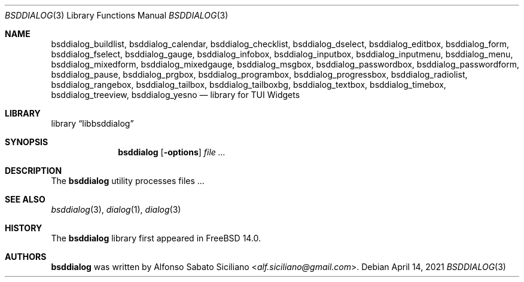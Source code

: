 .\"
.\" Copyright (c) 2021 Alfonso Sabato Siciliano
.\"
.\" Redistribution and use in source and binary forms, with or without
.\" modification, are permitted provided that the following conditions
.\" are met:
.\" 1. Redistributions of source code must retain the above copyright
.\"    notice, this list of conditions and the following disclaimer.
.\" 2. Redistributions in binary form must reproduce the above copyright
.\"    notice, this list of conditions and the following disclaimer in the
.\"    documentation and/or other materials provided with the distribution.
.\"
.\" THIS SOFTWARE IS PROVIDED BY THE AUTHOR AND CONTRIBUTORS ``AS IS'' AND
.\" ANY EXPRESS OR IMPLIED WARRANTIES, INCLUDING, BUT NOT LIMITED TO, THE
.\" IMPLIED WARRANTIES OF MERCHANTABILITY AND FITNESS FOR A PARTICULAR PURPOSE
.\" ARE DISCLAIMED.  IN NO EVENT SHALL THE AUTHOR OR CONTRIBUTORS BE LIABLE
.\" FOR ANY DIRECT, INDIRECT, INCIDENTAL, SPECIAL, EXEMPLARY, OR CONSEQUENTIAL
.\" DAMAGES (INCLUDING, BUT NOT LIMITED TO, PROCUREMENT OF SUBSTITUTE GOODS
.\" OR SERVICES; LOSS OF USE, DATA, OR PROFITS; OR BUSINESS INTERRUPTION)
.\" HOWEVER CAUSED AND ON ANY THEORY OF LIABILITY, WHETHER IN CONTRACT, STRICT
.\" LIABILITY, OR TORT (INCLUDING NEGLIGENCE OR OTHERWISE) ARISING IN ANY WAY
.\" OUT OF THE USE OF THIS SOFTWARE, EVEN IF ADVISED OF THE POSSIBILITY OF
.\" SUCH DAMAGE.
.\"
.Dd April 14, 2021
.Dt BSDDIALOG 3
.Os
.Sh NAME
.Nm bsddialog_buildlist ,
.Nm bsddialog_calendar ,
.Nm bsddialog_checklist ,
.Nm bsddialog_dselect ,
.Nm bsddialog_editbox ,
.Nm bsddialog_form ,
.Nm bsddialog_fselect ,
.Nm bsddialog_gauge ,
.Nm bsddialog_infobox ,
.Nm bsddialog_inputbox ,
.Nm bsddialog_inputmenu ,
.Nm bsddialog_menu ,
.Nm bsddialog_mixedform ,
.Nm bsddialog_mixedgauge ,
.Nm bsddialog_msgbox ,
.Nm bsddialog_passwordbox ,
.Nm bsddialog_passwordform ,
.Nm bsddialog_pause ,
.Nm bsddialog_prgbox ,
.Nm bsddialog_programbox ,
.Nm bsddialog_progressbox ,
.Nm bsddialog_radiolist ,
.Nm bsddialog_rangebox ,
.Nm bsddialog_tailbox ,
.Nm bsddialog_tailboxbg ,
.Nm bsddialog_textbox ,
.Nm bsddialog_timebox ,
.Nm bsddialog_treeview ,
.Nm bsddialog_yesno
.Nd library for TUI Widgets
.Sh LIBRARY
.Lb libbsddialog
.Sh SYNOPSIS
.Nm bsddialog
.Op Fl options
.Ar
.Sh DESCRIPTION
The
.Nm bsddialog
utility processes files ...
.\" .Sh IMPLEMENTATION NOTES
.\" Not used in OpenBSD.
.\" .Sh RETURN VALUES
.\" For sections 2, 3, and 9 function return values only.
.\" .Sh FILES
.\" .Sh EXAMPLES
.\" .Sh ERRORS
.\" For sections 2, 3, 4, and 9 errno settings only.
.Sh SEE ALSO
.Xr bsddialog 3 ,
.Xr dialog 1 ,
.Xr dialog 3
.Sh HISTORY
The
.Nm bsddialog
library first appeared in
.Fx 14.0 .
.Sh AUTHORS
.Nm bsddialog
was written by
.An Alfonso Sabato Siciliano Aq Mt alf.siciliano@gmail.com .